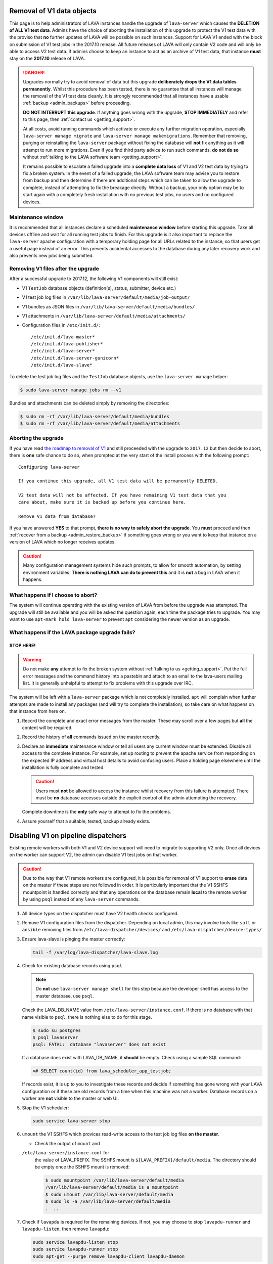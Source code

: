 .. index:: V1 removal

.. _v1_removal:

Removal of V1 data objects
##########################

This page is to help administrators of LAVA instances handle the upgrade of
``lava-server`` which causes the **DELETION of ALL V1 test data**. Admins have
the choice of aborting the installation of this upgrade to protect the V1 test
data with the proviso that **no** further updates of LAVA will be possible on
such instances. Support for LAVA V1 ended with the block on submission of V1
test jobs in the 2017.10 release. All future releases of LAVA will only contain
V2 code and will only be able to access V2 test data. If admins choose to keep
an instance to act as an archive of V1 test data, that instance **must** stay
on the **2017.10** release of LAVA.

.. seealso:: :ref:`v1_end_of_life`

.. danger:: Upgrades normally try to avoid removal of data but this upgrade
   **deliberately drops the V1 data tables permanently**. Whilst this procedure
   has been tested, there is no guarantee that all instances will manage the
   removal of the V1 test data cleanly. It is strongly recommended that all
   instances have a usable :ref:`backup <admin_backups>` before proceeding.

   **DO NOT INTERRUPT this upgrade**. If anything goes wrong with the upgrade,
   **STOP IMMEDIATELY** and refer to this page, then :ref:`contact us
   <getting_support>`.

   At all costs, avoid running commands which activate or execute any further
   migration operation, especially ``lava-server manage migrate`` and
   ``lava-server manage makemigrations``. Remember that removing, purging or
   reinstalling the ``lava-server`` package without fixing the database will
   **not** fix anything as it will attempt to run more migrations. Even if you
   find third party advice to run such commands, **do not do so** without
   :ref:`talking to the LAVA software team <getting_support>`.

   It remains possible to escalate a failed upgrade into a **complete data
   loss** of V1 and V2 test data by trying to fix a broken system. In the event
   of a failed upgrade, the LAVA software team may advise you to restore from
   backup and then determine if there are additional steps which can be taken
   to allow the upgrade to complete, instead of attempting to fix the breakage
   directly. Without a backup, your only option may be to start again with a
   completely fresh installation with no previous test jobs, no users and no
   configured devices.

Maintenance window
******************

It is recommended that all instances declare a scheduled **maintenance window**
before starting this upgrade. Take all devices offline and wait for all running
test jobs to finish. For this upgrade is it also important to replace the
``lava-server`` apache configuration with a temporary holding page for all URLs
related to the instance, so that users get a useful page instead of an error.
This prevents accidental accesses to the database during any later recovery
work and also prevents new jobs being submitted.

.. _removing_v1_files:

Removing V1 files after the upgrade
***********************************

After a successful upgrade to 2017.12, the following V1 components will still
exist:

* V1 ``TestJob`` database objects (definition(s), status, submitter, device
  etc.)

* V1 test job log files in ``/var/lib/lava-server/default/media/job-output/``

* V1 bundles as JSON files in ``/var/lib/lava-server/default/media/bundles/``

* V1 attachments in ``/var/lib/lava-server/default/media/attachments/``

* Configuration files in ``/etc/init.d/``::

   /etc/init.d/lava-master*
   /etc/init.d/lava-publisher*
   /etc/init.d/lava-server*
   /etc/init.d/lava-server-gunicorn*
   /etc/init.d/lava-slave*

To delete the test job log files and the ``TestJob`` database objects, use the
``lava-server manage`` helper:

.. code-block:: none

  $ sudo lava-server manage jobs rm --v1

Bundles and attachments can be deleted simply by removing the directories:

.. code-block:: none

 $ sudo rm -rf /var/lib/lava-server/default/media/bundles
 $ sudo rm -rf /var/lib/lava-server/default/media/attachments

.. index:: V1 removal - abort

.. _aborting_v1_removal:

Aborting the upgrade
********************

If you have read `the roadmap to removal of V1
<https://lists.linaro.org/pipermail/lava-announce/2017-September/000037.html>`_
and still proceeded with the upgrade to ``2017.12`` but then decide to abort,
there is **one** safe chance to do so, when prompted at the very start of the
install process with the following prompt::

 Configuring lava-server

 If you continue this upgrade, all V1 test data will be permanently DELETED.

 V2 test data will not be affected. If you have remaining V1 test data that you
 care about, make sure it is backed up before you continue here.

 Remove V1 data from database?

If you have answered **YES** to that prompt, **there is no way to safely abort
the upgrade**. You **must** proceed and then :ref:`recover from a backup
<admin_restore_backup>` if something goes wrong or you want to keep that
instance on a version of LAVA which no longer receives updates.

.. caution:: Many configuration management systems hide such prompts, to allow
   for smooth automation, by setting environment variables. **There is nothing
   LAVA can do to prevent this** and it is **not** a bug in LAVA when it
   happens.

What happens if I choose to abort?
**********************************

The system will continue operating with the existing version of LAVA from
before the upgrade was attempted. The upgrade will still be available and you
will be asked the question again, each time the package tries to upgrade. You
may want to use ``apt-mark hold lava-server`` to prevent ``apt`` considering
the newer version as an upgrade.

What happens if the LAVA package upgrade fails?
***********************************************

**STOP HERE!**
==============

.. warning:: Do not make **any** attempt to fix the broken system without
   :ref:`talking to us <getting_support>`. Put the full error messages and the
   command history into a pastebin and attach to an email to the lava-users
   mailing list. It is generally unhelpful to attempt to fix problems with this
   upgrade over IRC.

The system will be left with a ``lava-server`` package which is not completely
installed. ``apt`` will complain when further attempts are made to install any
packages (and will try to complete the installation), so take care on what
happens on that instance from here on.

#. Record the complete and exact error messages from the master. These may
   scroll over a few pages but **all** the content will be required.

#. Record the history of **all** commands issued on the master recently.

#. Declare an **immediate** maintenance window or tell all users any current
   window must be extended. Disable all access to the complete instance. For
   example, set up routing to prevent the apache service from responding on the
   expected IP address and virtual host details to avoid confusing users. Place
   a holding page elsewhere until the installation is fully complete and
   tested.

   .. caution:: Users must **not** be allowed to access the instance whilst
      recovery from this failure is attempted. There must be **no** database
      accesses outside the explicit control of the admin attempting the
      recovery.

   Complete downtime is the **only** safe way to attempt to fix the problems.

#. Assure yourself that a suitable, tested, backup already exists.

.. index:: disable v1 worker, fuse, psql, sshfs

.. _disable_v1_worker:

Disabling V1 on pipeline dispatchers
####################################

Existing remote workers with both V1 and V2 device support will need to 
migrate to supporting V2 only. Once all devices on the worker can 
support V2, the admin can disable V1 test jobs on that worker.

.. caution:: Due to the way that V1 remote workers are configured, it 
   is possible for removal of V1 support to **erase** data on the 
   master if these steps are not followed in order. It is particularly 
   important that the V1 SSHFS mountpoint is handled correctly and that 
   any operations on the database remain **local** to the remote worker 
   by using ``psql`` instead of any ``lava-server`` commands.

#. All device types on the dispatcher must have V2 health checks 
   configured.

#. Remove V1 configuration files from the dispatcher. Depending on 
   local admin, this may involve tools like ``salt`` or ``ansible`` 
   removing files from ``/etc/lava-dispatcher/devices/`` and 
   ``/etc/lava-dispatcher/device-types/``

#. Ensure lava-slave is pinging the master correctly:

   .. code-block:: shell

    tail -f /var/log/lava-dispatcher/lava-slave.log

#. Check for existing database records using ``psql``

   .. note:: Do **not** use ``lava-server manage shell`` for this step 
      because the developer shell has access to the master database, 
      use ``psql``.

   Check the LAVA_DB_NAME value from 
   ``/etc/lava-server/instance.conf``.  If there is no database with 
   that name visible to ``psql``, there is nothing else to do for this 
   stage.

   .. code-block:: shell

    $ sudo su postgres
    $ psql lavaserver
    psql: FATAL:  database "lavaserver" does not exist

   If a database does exist with LAVA_DB_NAME, it **should** be empty. 
   Check using a sample SQL command:

   .. code-block:: sql

    =# SELECT count(id) from lava_scheduler_app_testjob;

   If records exist, it is up to you to investigate these records and 
   decide if something has gone wrong with your LAVA configuration or 
   if these are old records from a time when this machine was not a 
   worker. Database records on a worker are **not** visible to the 
   master or web UI.

#. Stop the V1 scheduler:

   .. code-block:: shell

    sudo service lava-server stop

#. ``umount`` the V1 SSHFS which provices read-write access to the test 
   job log files **on the master**.

   * Check the output of ``mount`` and 
   ``/etc/lava-server/instance.conf`` for
     the value of LAVA_PREFIX. The SSHFS mount is
     ``${LAVA_PREFIX}/default/media``. The directory should be empty once the
     SSHFS mount is removed:

     .. code-block:: shell

      $ sudo mountpoint /var/lib/lava-server/default/media
      /var/lib/lava-server/default/media is a mountpoint
      $ sudo umount /var/lib/lava-server/default/media
      $ sudo ls -a /var/lib/lava-server/default/media
      .  ..

#. Check if ``lavapdu`` is required for the remaining devices. If not, 
   you may choose to stop ``lavapdu-runner`` and ``lavapdu-listen``, 
   then remove ``lavapdu``:

   .. code-block:: shell

    sudo service lavapdu-listen stop
    sudo service lavapdu-runner stop
    sudo apt-get --purge remove lavapdu-client lavapdu-daemon

#. Unless any other tasks on this worker, unrelated to LAVA, use the 
   postgres database, you can now choose to drop the postgres cluster 
   on this worker, deleting all postgresql databases on the worker. 
   (Removing or purging the ``postgres`` package does not drop the 
   database, it continues to take up space on the filesystem).

   .. code-block:: shell

    sudo su postgres
    pg_lsclusters

   The output of ``pg_lsclusters`` is dependent on the version of 
   ``postgres``. Check for the ``Ver`` and ``Cluster`` columns, these 
   will be needed to identify the cluster to drop, e.g. ``9.4 main``.

   To drop the cluster, specify the ``Ver`` and ``Cluster`` to the
   ``pg_dropcluster`` postgres command, for example:

   .. code-block:: shell

    pg_dropcluster 9.4 main --stop
    exit

#. If lava-coordinator is installed, check the local config is not 
   localhost in ``/etc/lava-coordinator/lava-coordinator.conf`` and 
   then stop lava-coordinator::

    sudo service lava-coordinator stop

   .. caution:: ``lava-coordinator`` will typically be uninstalled in a 
      later step. Ensure that the working coordinator configuration is 
      retained by copying 
      ``/etc/lava-coordinator/lava-coordinator.conf`` to a safe 
      location. It will need to be restored later. The coordinator 
      process itself is not needed on the worker for either V1 or V2 
      was installed as a requirement of ``lava-server``, only the 
      configuration is actually required.

#. Remove ``lava-server``:

   .. code-block:: shell

    sudo apt-get --purge remove lava-server

#. Remove the remaining dependencies required for ``lava-server``:

   .. code-block:: shell

    sudo apt-get --purge autoremove

   This list may include ``lava-coordinator``, ``lava-server-doc``,
   ``libapache2-mod-uwsgi``, ``libapache2-mod-wsgi``, ``postgresql``,
   ``python-django-auth-ldap``, ``python-django-restricted-resource``,
   ``python-django-tables2``, ``python-ldap``, ``python-markdown``,
   ``uwsgi-core`` but may also remove others. Check the list carefully.

#. Check lava-slave is still pinging the master correctly.

#. Check for any remaining files in ``/etc/lava-server/`` and remove.

#. Create the ``/etc/lava-coordinator`` directory and restore
   ``/etc/lava-coordinator/lava-coordinator.conf`` to restore MultiNode
   operation on this worker.

#. Check for any remaining lava-server processes - only ``lava-slave`` 
   should be running.

#. Check if apache can be cleanly restarted. You may need to run ``sudo
   a2dismod uwsgi`` and ``sudo a2dissite lava-server``:

   .. code-block:: shell

    sudo service apache2 restart

#. Copy the default ``apache2`` lava-dispatcher configuration into
   ``/etc/apache2/sites-available/`` and enable:

   .. code-block:: shell

    cp /usr/share/lava-dispatcher/apache2/lava-dispatcher.conf /etc/apache2/sites-available/
    $ sudo a2ensite lava-dispatcher
    $ sudo service apache2 restart
    $ sudo apache2ctl -M
    $ wget http://localhost/tmp/
    $ rm index.html

#. Undo fuse configuration

   V1 setup required editing ``/etc/fuse.conf`` on the worker and 
   enabling the ``user_allow_other`` option. This can now be disabled.

#. Run healthchecks on all your devices.

.. index:: disable v1 master, revoke v1 postgres access

.. _disable_v1_master:

Disabling V1 support on the master
##################################

Once all workers on an instance have had V1 support disabled, there 
remain tasks to be done on the server. V1 relies on read:write database 
access from each worker supporting V1 as well as the SSHFS mountpoint. 
For the security of the data on the master, this access needs to be 
revoked now that V1 is no longer in use on this master.

The changes below undo the *Distributed deployment* setup of V1 for 
remote workers. The master continues to have a worker available and 
this worker is unaffected by the removal of remote worker support.

.. note:: There was a lot of scope in V1 for admins to make subtle 
   changes to the local configuration, especially if the instance was 
   first installed before the Debian packaging became the default 
   installation method. (Even if the machine has later been 
   reinstalled, elements such as system usernames, database names and 
   postgres usernames will have been retained to be able to access 
   older data.) Check the details in ``/etc/lava-server/instance.conf`` 
   on the master for information on ``LAVA_SYS_USER``, ``LAVA_DB_USER`` 
   and ``LAVA_PREFIX``. In some places, V1 setup only advised that 
   certain changes were made - admins may have adapted these 
   instructions and removal of those changes will need to take this 
   into account. It is, however, important that the V1 support changes 
   are removed to ensure the security of the data on the master.

SSH authorized keys
*******************

The SSH public keys need to be removed from the ``LAVA_SYS_USER`` 
account on the master. Check the contents of 
``/etc/lava-server/instance.conf`` - the default for recent installs is 
``lavaserver``. Check the details in, for example, 
``/var/lib/lava-server/home/.ssh/authorized_keys``:

.. code-block:: shell

 $ sudo su lavaserver
 $ vim /var/lib/lava-server/home/.ssh/authorized_keys

.. note:: V1 used the same comment for all keys. ``ssh key used by LAVA 
   for sshfs``. Once all V1 workers are disabled, all such keys can be 
   removed from ``/var/lib/lava-server/home/.ssh/authorized_keys``.

Prevent postgres listening to workers
*************************************

V1 setup advised that ``postgresql.conf`` was modified to allow 
``listen_addresses = '*'``. Depending on your version of postgres, this 
file can be found under the ``/etc/postgresql/`` directory, in the 
``main`` directory for that version of ``postgres``. e.g. 
``/etc/postgresql/9.4/main/postgresql.conf``

There is no need for a V2 master to have any LAVA processes connecting 
to the database other than those on the master. ``listen_addresses`` 
can be updated, according to the postgres documentation. The default is 
for ``listen_addresses`` to be commented out in ``postgresql.conf``.

Revoke postgres access
**********************

V1 setup advised that ``pg_hba.conf`` was modified to allow remote 
workers to be able to read and write to the postgres database. 
Depending on your version of postgres, this file can be found under the 
``/etc/postgresql/`` directory, in the ``main`` directory for that 
version of ``postgres``. e.g. ``/etc/postgresql/9.4/main/pg_hba.conf`` 
A line similar to the following may exist:

.. code-block:: none

 host    lavaserver      lavaserver      0.0.0.0/0               md5

Some instances may have a line similar to:

.. code-block:: none

 host    all             all             10.0.0.0/8              md5

For V2, only the default postgres configuration is required. For example:

.. code-block:: none

 local   all             all                                     peer
 local   all             all                                     peer
 host    all             all             127.0.0.1/32            md5
 host    all             all             ::1/128                 md5

Check the entries in your own instance (in this example, 9.4) using:

.. code-block:: none

 sudo grep -v '#' /etc/postgresql/9.4/main/pg_hba.conf

Restart postgres
****************

For these changes to take effect, postgres must be restarted:

.. code-block:: shell

 sudo service postgresql restart

.. index:: archive v1

.. _archiving_v1:

Support for a V1 archive
########################

After the **2017.10** release of LAVA, :ref:`V1 jobs will no longer be 
supported<v1_end_of_life>`. Beyond that point, some admins might want 
to keep an archive of their old V1 test data to allow their users to 
continue accessing it.

The recommended way to do that is to create a read-only *archive* 
instance for that test data, alongside the main working LAVA instance. 
Take a backup of the test data in the main instance, then restore it 
into the new archive instance.

To set up an archive instance:

* Configure a machine to run Debian 9 (Stretch) or 8 (Jessie), which
  are the supported targets for LAVA 2017.10.

  .. note:: Remember that rendering the V1 test data can still be very
     resource-heavy, so be careful not to configure an archive instance 
     on a server or virtual machine that's too small for the expected 
     level of load.

* Restore a backup of the database and
  ``/etc/lava-server/instance.conf`` on a clean installation of 
  ``lava-server``. Do **not** be tempted to optimise or delete data 
  from this backup; this is completely unnecessary and may cause the 
  deletion of V1 test data from the archive.

  .. seealso:: :ref:`migrating_postgresql_versions`

* Make changes in the :ref:`django admin interface<django_admin_interface>`:

  * First, disable all the configured workers - the archive instance
    will not be running any test jobs. These workers will only exist
    in the restored database and will have no relevance to the
    archived test data.

  * Remove permissions from all users except a few admins - this will
    stop people from attempting to modify any of the test data.

  * Retire all devices. This will prevent new V2 submissions being
    accepted whilst allowing the archive to present the V1 test data.

    .. warning:: Do **not** simply delete the database objects for the
       devices - this may cause problems.

* Make changes in ``/etc/lava-server/settings.conf`` (JSON syntax):

  * Set the ``ARCHIVED`` flag to ``True``.

  * Add text in the ``BRANDING_MESSAGE`` (which will show on your LAVA
    instance home page) to inform users that this is an archived
    instance.

* Install lava-server 2017.10 from the :ref:`archive_repository`, and
  ensure that the archive instance will not upgrade past that version
  using ``apt-mark hold``. It's also a good plan to stop any upgrades
  to lava-server's direct dependencies ``python-django`` and
  ``python-django-tables2``:

  .. code-block:: none

   $ sudo apt-mark hold lava-server python-django python-django-tables2

  This step is important for your archived data! Later releases will
  deliberately remove access to the test data which is meant to be
  preserved in this archive.

* lava-server 2017.10 will make the dashboard objects read-only; new
  Filters, Image Reports and Image Reports 2.0 cannot be created and
  existing ones cannot be modified.

.. important:: The support for an archive of V1 test data **will be
   removed in 2017.11**, so be very careful of what versions are
   installed. 2017.11 will include more invasive changes to make V1
   test data invisible - be very careful not to upgrade to that
   version if that data matters to you.

.. seealso:: :ref:`archive_repository`
